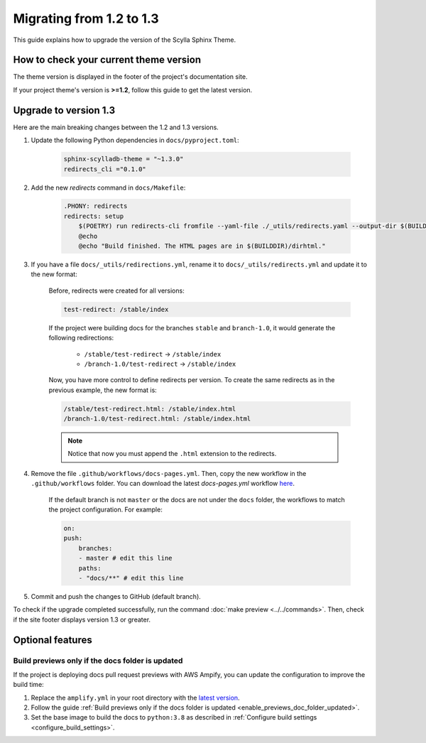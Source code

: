 Migrating from 1.2 to 1.3
=========================

This guide explains how to upgrade the version of the Scylla Sphinx Theme.

How to check your current theme version
---------------------------------------

The theme version is displayed in the footer of the project's documentation site.

.. image:: version.png

If your project theme's version is **>=1.2**, follow this guide to get the latest version.

Upgrade to version 1.3
----------------------

Here are the main breaking changes between the 1.2 and 1.3 versions.

#. Update the following Python dependencies in ``docs/pyproject.toml``:

    .. code-block::

        sphinx-scylladb-theme = "~1.3.0"
        redirects_cli ="0.1.0"

#. Add the new `redirects` command in ``docs/Makefile``:

    .. code-block::

        .PHONY: redirects
        redirects: setup
            $(POETRY) run redirects-cli fromfile --yaml-file ./_utils/redirects.yaml --output-dir $(BUILDDIR)/dirhtml
            @echo
            @echo "Build finished. The HTML pages are in $(BUILDDIR)/dirhtml."

#. If you have a file ``docs/_utils/redirections.yml``, rename it to ``docs/_utils/redirects.yml`` and update it to the new format:

    Before, redirects were created for all versions:

    .. code-block::

        test-redirect: /stable/index

    If the project were building docs for the branches ``stable`` and ``branch-1.0``, it would generate the following redirections:

        * ``/stable/test-redirect`` -> ``/stable/index``
        * ``/branch-1.0/test-redirect`` -> ``/stable/index``

    Now, you have more control to define redirects per version. To create the same redirects as in the previous example, the new format is:

    .. code-block::

        /stable/test-redirect.html: /stable/index.html
        /branch-1.0/test-redirect.html: /stable/index.html

    .. note:: Notice that now you must append the ``.html`` extension to the redirects.

#. Remove the file ``.github/workflows/docs-pages.yml``. Then, copy the new workflow in the ``.github/workflows`` folder. You can download the latest `docs-pages.yml` workflow `here <https://github.com/scylladb/sphinx-scylladb-theme/tree/master/.github/workflows>`_.

    If the default branch is not ``master`` or the docs are not under the ``docs`` folder, the workflows to match the project configuration. For example:

    .. code-block::

        on:
        push:
            branches:
            - master # edit this line
            paths:
            - "docs/**" # edit this line

#. Commit and push the changes to GitHub (default branch).

To check if the upgrade completed successfully, run the command :doc:`make preview <../../commands>`.
Then, check if the site footer displays version 1.3 or greater.

Optional features
------------------

Build previews only if the docs folder is updated
.................................................

If the project is deploying docs pull request previews with AWS Ampify, you can update the configuration to improve the build time:

1. Replace the ``amplify.yml`` in your root directory with the `latest version <https://github.com/scylladb/sphinx-scylladb-theme/blob/master/amplify.yml>`_.
2. Follow the guide :ref:`Build previews only if the docs folder is updated <enable_previews_doc_folder_updated>`.
3. Set the base image to build the docs to ``python:3.8`` as described in :ref:`Configure build settings <configure_build_settings>`.
